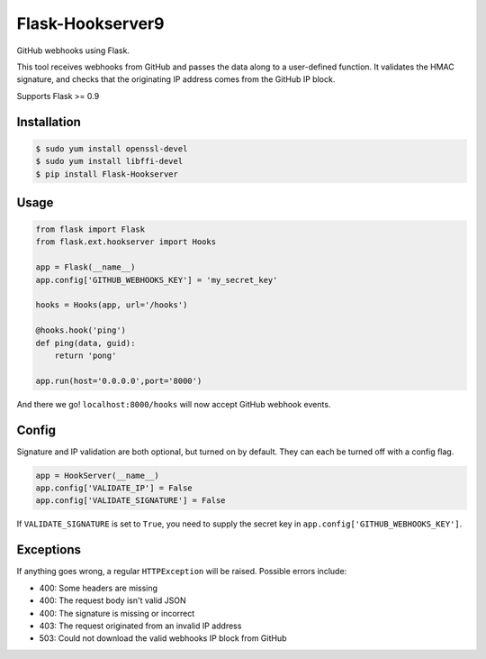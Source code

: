 Flask-Hookserver9
================

.. image:: https://travis-ci.org/nickfrostatx/flask-hookserver.svg?branch=master
    :target: https://travis-ci.org/nickfrostatx/flask-hookserver?branch=master

.. image:: https://coveralls.io/repos/github/nickfrostatx/flask-hookserver/badge.svg?branch=master
    :target: https://coveralls.io/github/nickfrostatx/flask-hookserver?branch=master

.. image:: https://readthedocs.org/projects/flask-hookserver/badge/?version=latest
    :target: https://flask-hookserver.readthedocs.org/en/latest/

.. image:: https://img.shields.io/pypi/v/flask-hookserver.svg
    :target: https://pypi.python.org/pypi/flask-hookserver

.. image:: https://img.shields.io/pypi/l/flask-hookserver.svg
    :target: https://raw.githubusercontent.com/nickfrostatx/flask-hookserver/master/LICENSE

GitHub webhooks using Flask.

This tool receives webhooks from GitHub and passes the data along to a
user-defined function. It validates the HMAC signature, and checks that the
originating IP address comes from the GitHub IP block.

Supports Flask >= 0.9

Installation
------------

.. code-block:: bash

    $ sudo yum install openssl-devel
    $ sudo yum install libffi-devel
    $ pip install Flask-Hookserver

Usage
-----

.. code-block:: python

    from flask import Flask
    from flask.ext.hookserver import Hooks

    app = Flask(__name__)
    app.config['GITHUB_WEBHOOKS_KEY'] = 'my_secret_key'

    hooks = Hooks(app, url='/hooks')

    @hooks.hook('ping')
    def ping(data, guid):
        return 'pong'

    app.run(host='0.0.0.0',port='8000')

And there we go! ``localhost:8000/hooks`` will now accept GitHub webhook
events.

Config
------

Signature and IP validation are both optional, but turned on by default.  They
can each be turned off with a config flag.

.. code-block:: python

    app = HookServer(__name__)
    app.config['VALIDATE_IP'] = False
    app.config['VALIDATE_SIGNATURE'] = False

If ``VALIDATE_SIGNATURE`` is set to ``True``, you need to supply the secret key
in ``app.config['GITHUB_WEBHOOKS_KEY']``.

Exceptions
----------

If anything goes wrong, a regular ``HTTPException`` will be raised. Possible
errors include:

- 400: Some headers are missing
- 400: The request body isn't valid JSON
- 400: The signature is missing or incorrect
- 403: The request originated from an invalid IP address
- 503: Could not download the valid webhooks IP block from GitHub

